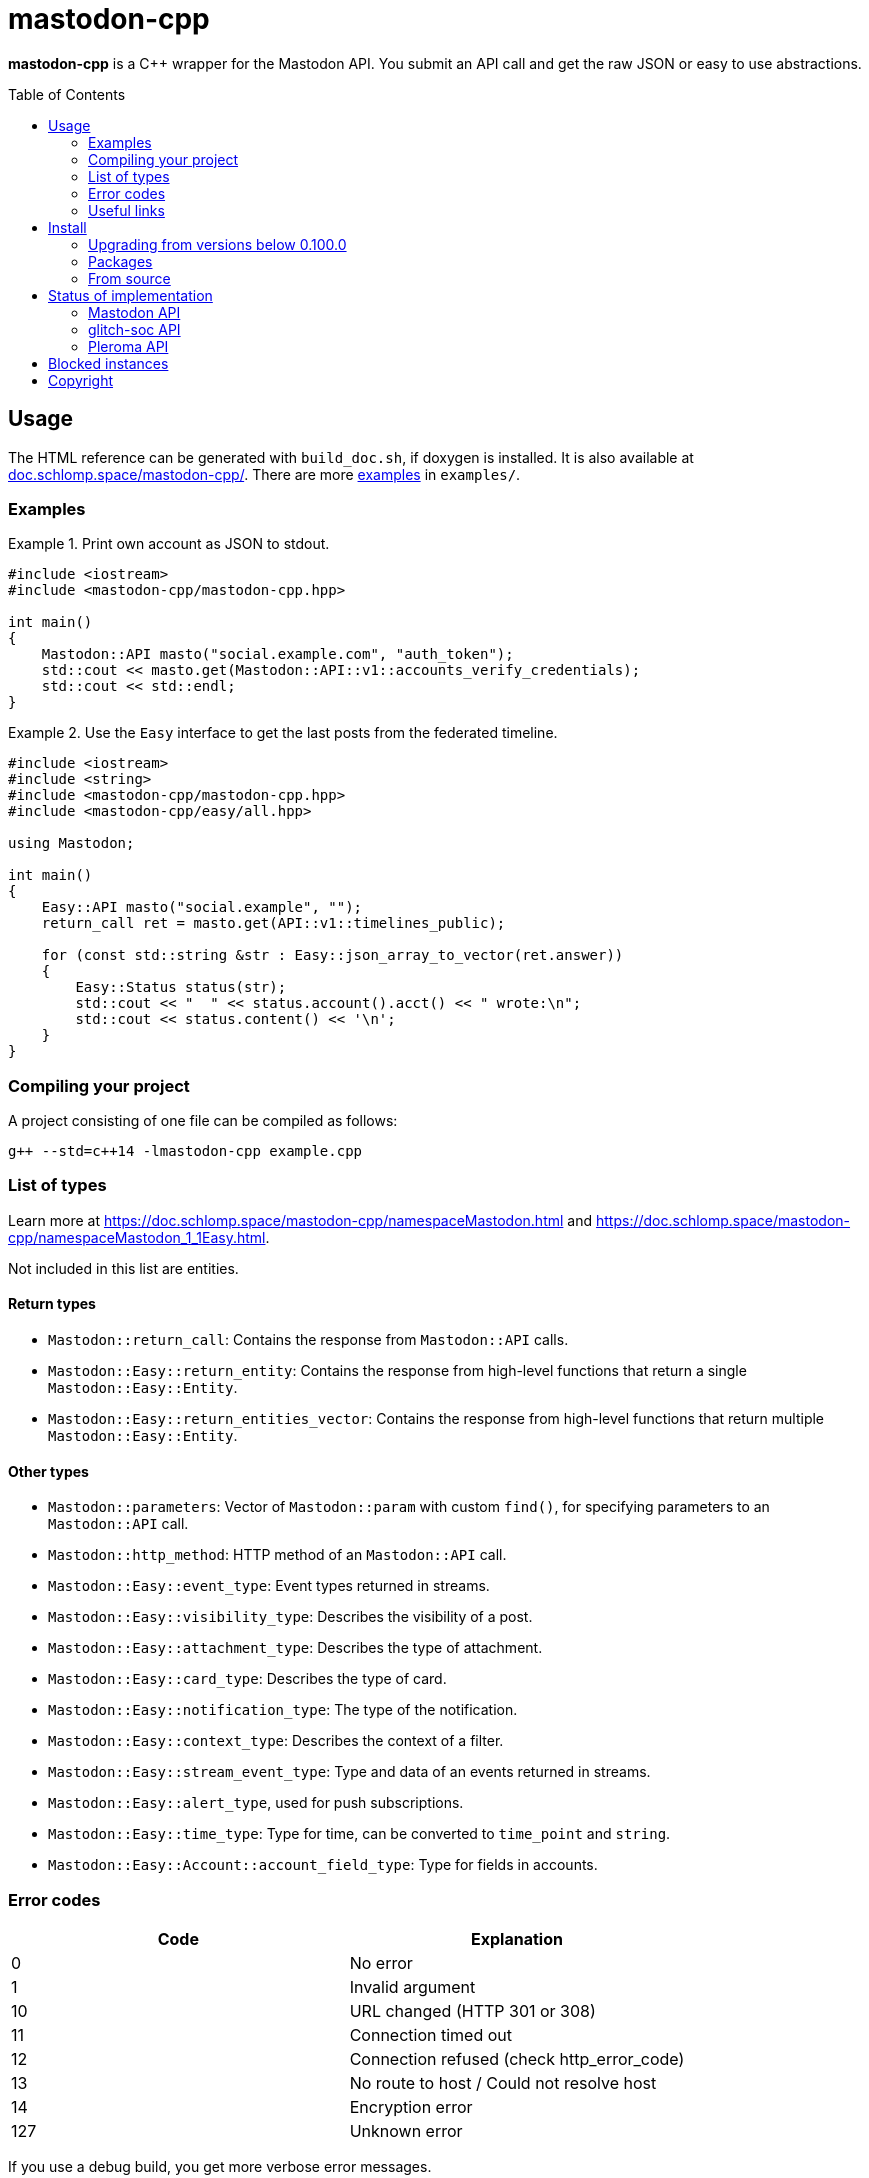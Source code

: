 = mastodon-cpp
:toc: preamble

*mastodon-cpp* is a C++ wrapper for the Mastodon API. You submit an API call
and get the raw JSON or easy to use abstractions.

== Usage

The HTML reference can be generated with `build_doc.sh`, if doxygen is
installed. It is also available at
https://doc.schlomp.space/mastodon-cpp/annotated.html[doc.schlomp.space/mastodon-cpp/].
There are more
https://schlomp.space/tastytea/mastodon-cpp/src/branch/master/examples[examples]
in `examples/`.

=== Examples

.Print own account as JSON to stdout.
====
[source,c++]
----
#include <iostream>
#include <mastodon-cpp/mastodon-cpp.hpp>

int main()
{
    Mastodon::API masto("social.example.com", "auth_token");
    std::cout << masto.get(Mastodon::API::v1::accounts_verify_credentials);
    std::cout << std::endl;
}
----
====

.Use the `Easy` interface to get the last posts from the federated timeline.
====
[source,c++]
----
#include <iostream>
#include <string>
#include <mastodon-cpp/mastodon-cpp.hpp>
#include <mastodon-cpp/easy/all.hpp>

using Mastodon;

int main()
{
    Easy::API masto("social.example", "");
    return_call ret = masto.get(API::v1::timelines_public);

    for (const std::string &str : Easy::json_array_to_vector(ret.answer))
    {
        Easy::Status status(str);
        std::cout << "  " << status.account().acct() << " wrote:\n";
        std::cout << status.content() << '\n';
    }
}
----
====

=== Compiling your project

A project consisting of one file can be compiled as follows:

[source,shell]
----
g++ --std=c++14 -lmastodon-cpp example.cpp
----

=== List of types

Learn more at <https://doc.schlomp.space/mastodon-cpp/namespaceMastodon.html>
and <https://doc.schlomp.space/mastodon-cpp/namespaceMastodon_1_1Easy.html>.

Not included in this list are entities.

==== Return types

* `Mastodon::return_call`: Contains the response from `Mastodon::API` calls.
* `Mastodon::Easy::return_entity`: Contains the response from high-level
  functions that return a single `Mastodon::Easy::Entity`.
* `Mastodon::Easy::return_entities_vector`: Contains the response from
  high-level functions that return multiple `Mastodon::Easy::Entity`.

==== Other types

* `Mastodon::parameters`: Vector of `Mastodon::param` with custom `find()`, for
  specifying parameters to an `Mastodon::API` call.
* `Mastodon::http_method`: HTTP method of an `Mastodon::API` call.
* `Mastodon::Easy::event_type`: Event types returned in streams.
* `Mastodon::Easy::visibility_type`: Describes the visibility of a post.
* `Mastodon::Easy::attachment_type`: Describes the type of attachment.
* `Mastodon::Easy::card_type`: Describes the type of card.
* `Mastodon::Easy::notification_type`: The type of the notification.
* `Mastodon::Easy::context_type`: Describes the context of a filter.
* `Mastodon::Easy::stream_event_type`: Type and data of an events returned in
  streams.
* `Mastodon::Easy::alert_type`, used for push subscriptions.
* `Mastodon::Easy::time_type`: Type for time, can be converted to `time_point`
  and `string`.
* `Mastodon::Easy::Account::account_field_type`: Type for fields in accounts.

=== Error codes

[options="header",cols=">,<"]
|===================================================
| Code | Explanation
|    0 | No error
|    1 | Invalid argument
|   10 | URL changed (HTTP 301 or 308)
|   11 | Connection timed out
|   12 | Connection refused (check http_error_code)
|   13 | No route to host / Could not resolve host
|   14 | Encryption error
|  127 | Unknown error
|===================================================

If you use a debug build, you get more verbose error messages.

=== Useful links

* https://docs.joinmastodon.org/[Mastodon documentation]
* https://git.pleroma.social/pleroma/pleroma/tree/develop/docs/api[Pleroma documentation]
* https://glitch-soc.github.io/docs/#whats-different[glitch-soc documentation]

== Install

=== Upgrading from versions below 0.100.0

Starting with version `0.100.0`, large parts of the library have been rewritten.
Upgrading from previous versions will require extensive code changes. You can
keep using the old version, it is archived in the branch
https://schlomp.space/tastytea/mastodon-cpp/src/branch/pre-0.100.0[pre-0.100.0].
It will receive bug-fixes for a while but no new features.

=== Packages

Every https://schlomp.space/tastytea/mastodon-cpp/releases[release] includes
packages for Debian and Centos. Gentoo packages are available in my overlay.

==== Gentoo

Add my https://schlomp.space/tastytea/overlay[repository] and
install it from there.

[source,shell]
----
eselect repository enable tastytea
echo 'dev-cpp/mastodon-cpp ~amd64' >> /etc/portage/package.accept_keywords/mastodon-cpp
emaint sync -r tastytea
emerge -a dev-cpp/mastodon-cpp
----

==== DEB and RPM

Prebuilt DEB and RPM packages for x86_64(amd64) are provided with each release.
`.deb` packages are built on Debian stretch and `.rpm` packages are built on
CentOS 7. These packages are automatically built and not tested.

=== From source

==== Dependencies

* Tested OS: Linux
* C++ compiler (tested: https://gcc.gnu.org/[gcc] 6/8/9,
  https://llvm.org/[clang] 5/7)
* https://cmake.org/[cmake] (at least: 3.6)
* https://pocoproject.org/[POCO] (tested: 1.9 / 1.7)
* Optional
  ** Easy interface & Examples:
     https://github.com/open-source-parsers/jsoncpp[jsoncpp] (tested: 1.8 / 1.7)
  ** Documentation: https://www.stack.nl/~dimitri/doxygen/[doxygen] (tested: 1.8)
  ** DEB package: https://packages.qa.debian.org/dpkg[dpkg] (tested: 1.18)
  ** RPM package: http://www.rpm.org[rpm-build] (tested: 4.11)
  ** Tests: https://github.com/catchorg/Catch2[catch] (tested: 2.5 / 1.2)

.Install dependencies in Debian stretch.
====
[source,shell]
----
apt-get install build-essential cmake libpoco-dev libjsoncpp-dev doxygen
----
====

==== Get sourcecode

===== Release

Download the current release at
https://schlomp.space/tastytea/mastodon-cpp/releases[schlomp.space].

===== Development version

[source,shell]
----
git clone https://schlomp.space/tastytea/mastodon-cpp.git
----

==== Compile

[source,shell]
----
mkdir build
cd build/
cmake ..
cmake --build . -- -j$(nproc --ignore=1)
----

.cmake options:
* `-DCMAKE_BUILD_TYPE=Debug` for a debug build.
* `-DWITH_EASY=NO` to not build the Easy abstractions and to get rid of the
  jsoncpp-dependency (not recommended).
* `-DWITH_EXAMPLES=YES` if you want to compile the examples.
* `-DWITH_TESTS=YES` if you want to compile the tests.
* `-DEXTRA_TEST_ARGS` to run only some tests
  (https://github.com/catchorg/Catch2/blob/master/docs/command-line.md#specifying-which-tests-to-run[format]).
  ** Possible tags: `[api]`, `[auth]`, `[mastodon]`, `[glitch-soc]`,
     `[pleroma]`, `[upload]`, `[entity]`.
* `-DWITH_DOC=NO` if you don't want to compile the HTML reference.
* One of:
  ** `-DWITH_DEB=YES` if you want to be able to generate a deb-package.
  ** `-DWITH_RPM=YES` if you want to be able to generate an rpm-package.

.Run only tests for glitch-soc features that don't upload any files.
====
[source,shell]
----
cmake -DWITH_TESTS=YES -DEXTRA_TEST_ARGS=[glitch-soc]~[upload] ..
----
====

==== Tests

You can run the tests with `ctest` inside the build directory. You need to set
the environment variable `MASTODON_CPP_ACCESS_TOKEN` to an access token with the
scopes _read_, _write_ and _follow_ for tests tagged with `[auth]`.
You can select the instance to use with `MASTODON_CPP_INSTANCE`, the default is
_likeable.space_. You can select the user ID with `MASTODON_CPP_USER_ID`, the
default is _9hnrrVPriLiLVAhfVo_. You can select the status ID with
`MASTODON_CPP_STATUS_ID`, the default is _9hwnuJMq3eTdO4s1PU_. You can select
the filter ID with `MASTODON_CPP_FILTER_ID`. You can select the list ID with
`MASTODON_CPP_LIST_ID`, the default is _2_. You can select the media ID with
`MASTODON_CPP_MEDIA_ID`, the default is _2127742613_.

.Requirements for the test-user:
* Have at least 1 follower.
* Follow at least 1 account.
* Have at least 1 account endorsed.
* Have at least 1 public or unlisted status.
* Have at least 1 post favourited.
* Have no follow requests.
* Have at least 1 list with at least one account in it.
* have at least 1 account muted.

== Status of implementation

You can still use unsupported calls by using `API::get` and the others with
strings and you can use unsupported fields in an `Entity` by converting it to
`Json::Value`.

=== Mastodon API

==== Calls

* Accounts
  ** [x] GET /api/v1/accounts/:id
  ** [x] POST /api/v1/accounts
  ** [x] GET /api/v1/accounts/verify_credentials
  ** [x] PATCH /api/v1/accounts/update_credentials
  ** [x] GET /api/v1/accounts/:id/followers
  ** [x] GET /api/v1/accounts/:id/following
  ** [x] GET /api/v1/accounts/:id/statuses
  ** [x] POST /api/v1/accounts/:id/follow
  ** [x] POST /api/v1/accounts/:id/unfollow
  ** [x] GET /api/v1/accounts/relationships
  ** [x] GET /api/v1/accounts/search
* Apps
  ** [x] POST /api/v1/apps
  ** [x] GET /api/v1/apps/verify_credentials
* Blocks
  ** [x] GET /api/v1/blocks
  ** [x] POST /api/v1/accounts/:id/block
  ** [x] POST /api/v1/accounts/:id/unblock
* Custom emoji
  ** [x] GET /api/v1/custom_emojis
* Domain blocks
  ** [x] GET /api/v1/domain_blocks
  ** [x] POST /api/v1/domain_blocks
  ** [x] DELETE /api/v1/domain_blocks
* Endorsements
  ** [x] GET /api/v1/endorsements
  ** [x] POST /api/v1/accounts/:id/pin
  ** [x] POST /api/v1/accounts/:id/unpin
* Favourites
  ** [x] GET /api/v1/favourites
  ** [x] POST /api/v1/statuses/:id/favourite
  ** [x] POST /api/v1/statuses/:id/unfavourite
* Filters
  ** [x] GET /api/v1/filters
  ** [x] POST /api/v1/filters
  ** [x] GET /api/v1/filters/:id
  ** [x] PUT /api/v1/filters/:id
  ** [x] DELETE /api/v1/filters/:id
* Follow requests
  ** [x] GET /api/v1/follow_requests
  ** [x] POST /api/v1/follow_requests/:id/authorize
  ** [x] POST /api/v1/follow_requests/:id/reject
* Follow suggestions
  ** [x] GET /api/v1/suggestions
  ** [x] DELETE /api/v1/suggestions/:account_id
* Instances
  ** [x] GET /api/v1/instance
* Lists
  ** [x] GET /api/v1/lists
  ** [x] GET /api/v1/accounts/:id/lists
  ** [x] GET /api/v1/lists/:id/accounts
  ** [x] GET /api/v1/lists/:id
  ** [x] POST /api/v1/lists
  ** [x] PUT /api/v1/lists/:id
  ** [x] DELETE /api/v1/lists/:id
  ** [x] POST /api/v1/lists/:id/accounts
  ** [x] DELETE /api/v1/lists/:id/accounts
* Media attachments
  ** [x] POST /api/v1/media
  ** [x] PUT /api/v1/media/:id
* Mutes
  ** [x] GET /api/v1/mutes
  ** [x] POST /api/v1/accounts/:id/mute
  ** [x] POST /api/v1/accounts/:id/unmute
  ** [x] POST /api/v1/statuses/:id/mute
  ** [x] POST /api/v1/statuses/:id/unmute
* Notifications
  ** [x] GET /api/v1/notifications
  ** [x] GET /api/v1/notifications/:id
  ** [x] POST /api/v1/notifications/clear
  ** [x] POST /api/v1/notifications/dismiss
  ** [x] POST /api/v1/push/subscription
  ** [x] GET /api/v1/push/subscription
  ** [x] PUT /api/v1/push/subscription
  ** [x] DELETE /api/v1/push/subscription
* Polls
  ** [ ] GET /api/v1/polls/:id
  ** [ ] POST /api/v1/polls/:id/votes
* Reports
  ** [x] GET /api/v1/reports ^(Deprecated)^
  ** [x] POST /api/v1/reports
* Scheduled Statuses
  ** [ ] GET /api/v1/scheduled_statuses
  ** [ ] GET /api/v1/scheduled_statuses/:id
  ** [ ] PUT /api/v1/scheduled_statuses/:id
  ** [ ] DELETE /api/v1/scheduled_statuses/:id
* Search
  ** [x] GET /api/v1/search ^(Deprecated)^
  ** [x] GET /api/v2/search
* Statuses
  ** [x] GET /api/v1/statuses/:id
  ** [x] GET /api/v1/statuses/:id/context
  ** [x] GET /api/v1/statuses/:id/card
  ** [x] GET /api/v1/statuses/:id/reblogged_by
  ** [x] GET /api/v1/statuses/:id/favourited_by
  ** [x] POST /api/v1/statuses
  ** [x] DELETE /api/v1/statuses/:id
  ** [x] POST /api/v1/statuses/:id/reblog
  ** [x] POST /api/v1/statuses/:id/unreblog
  ** [x] POST /api/v1/statuses/:id/pin
  ** [x] POST /api/v1/statuses/:id/unpin
* Timelines
  ** [x] GET /api/v1/timelines/home
  ** [ ] GET /api/v1/conversations
  ** [x] GET /api/v1/timelines/public
  ** [x] GET /api/v1/timelines/tag/:hashtag
  ** [x] GET /api/v1/timelines/list/:list_id
* Streaming API
  ** [x] GET /api/v1/streaming/user
  ** [x] GET /api/v1/streaming/public
  ** [x] GET /api/v1/streaming/public/local
  ** [x] GET /api/v1/streaming/hashtag
  ** [ ] GET /api/v1/streaming/hashtag/local
  ** [x] GET /api/v1/streaming/list
  ** [ ] GET /api/v1/streaming/direct

==== Entities

* [x] Account
* [x] Application
* [x] Attachment
* [x] Card
* [x] Context
* [ ] Conversation
* [x] Emoji
* [x] Filter
* [x] Instance
* [x] List
* [x] Mention
* [x] Notification
* [ ] Poll
* [x] PushSubscription
* [x] Relationship
* [ ] Report ^(Deprecated)^
* [x] Results
* [x] Status
* [ ] ScheduledStatus
* [x] Tag
* [ ] Token

=== glitch-soc API

==== Calls

* [x] GET /api/v1/bookmarks
* [x] POST /api/v1/statuses/:id/bookmark
* [x] POST /api/v1/statuses/:id/unbookmark

==== Entities

* [x] `max_toot_chars` in Instance

=== Pleroma API

==== Calls

* [ ] `preview` and `content_type` in POST /api/v1/statuses
* [ ] `no_rich_text`, `hide_followers`, `hide_follows`, `hide_favorites` and
  `show_role` in /api/v1/update_credentials
* [ ] GET /api/pleroma/emoji
* [ ] POST /api/pleroma/follow_import
* [ ] GET /api/pleroma/captcha
* [ ] POST /api/pleroma/delete_account
* [ ] POST /api/account/register
* [ ] POST /api/v1/pleroma/flavour/:flavour
* [ ] GET /api/v1/pleroma/flavour
* [ ] POST /api/pleroma/notifications/read
* [ ] POST /api/v1/pleroma/accounts/:id/subscribe
* [ ] POST /api/v1/pleroma/accounts/:id/unsubscribe
* [ ] GET /api/v1/pleroma/accounts/:id/favourites
* [ ] PUT /api/pleroma/notification_settings
* [ ] GET /api/pleroma/healthcheck
* Admin API
  ** [ ] GET /api/pleroma/admin/users
  ** [ ] DELETE /api/pleroma/admin/user
  ** [ ] POST /api/pleroma/admin/user
  ** [ ] POST /api/pleroma/admin/user/follow
  ** [ ] POST /api/pleroma/admin/user/unfollow
  ** [ ] PATCH /api/pleroma/admin/users/:nickname/toggle_activation
  ** [ ] PUT /api/pleroma/admin/users/tag
  ** [ ] DELETE /api/pleroma/admin/users/tag
  ** [ ] GET /api/pleroma/admin/permission_group/:nickname
  ** [ ] GET /api/pleroma/admin/permission_group/:nickname/:permission_group
  ** [ ] POST /api/pleroma/admin/permission_group/:nickname/:permission_group
  ** [ ] DELETE /api/pleroma/admin/permission_group/:nickname/:permission_group
  ** [ ] PUT /api/pleroma/admin/activation_status/:nickname
  ** [ ] GET /api/pleroma/admin/users/:nickname
  ** [ ] POST /api/pleroma/admin/relay
  ** [ ] DELETE /api/pleroma/admin/relay
  ** [ ] GET /api/pleroma/admin/invite_token
  ** [ ] GET /api/pleroma/admin/invites
  ** [ ] POST /api/pleroma/admin/revoke_invite
  ** [ ] POST /api/pleroma/admin/email_invite
  ** [ ] GET /api/pleroma/admin/password_reset

==== Entities

* `pleroma` object in:
  ** [ ] Status
  ** [ ] Attachment
  ** [ ] Account
  ** [ ] Source
  ** [ ] Notification

== Blocked instances

Instances that are frequently used to hurt marginalized people are blocked from
using this library.

.List of blocked instances:
* https://en.wikipedia.org/wiki/Gab_(social_network)[Gab]
* https://en.wikipedia.org/wiki/Kiwi_Farms[Kiwi Farms]

== Copyright

[source,text]
----
Copyright © 2018, 2019 tastytea <tastytea@tastytea.de>.
License AGPLv3: <https://www.gnu.org/licenses/agpl-3.0.html>.
This program comes with ABSOLUTELY NO WARRANTY. This is free software,
and you are welcome to redistribute it under certain conditions.
----
